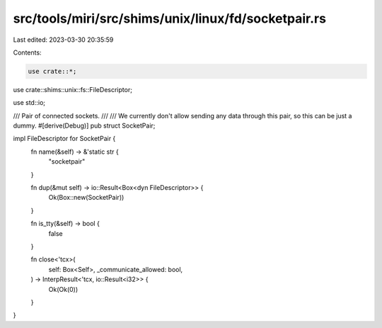 src/tools/miri/src/shims/unix/linux/fd/socketpair.rs
====================================================

Last edited: 2023-03-30 20:35:59

Contents:

.. code-block:: rs

    use crate::*;

use crate::shims::unix::fs::FileDescriptor;

use std::io;

/// Pair of connected sockets.
///
/// We currently don't allow sending any data through this pair, so this can be just a dummy.
#[derive(Debug)]
pub struct SocketPair;

impl FileDescriptor for SocketPair {
    fn name(&self) -> &'static str {
        "socketpair"
    }

    fn dup(&mut self) -> io::Result<Box<dyn FileDescriptor>> {
        Ok(Box::new(SocketPair))
    }

    fn is_tty(&self) -> bool {
        false
    }

    fn close<'tcx>(
        self: Box<Self>,
        _communicate_allowed: bool,
    ) -> InterpResult<'tcx, io::Result<i32>> {
        Ok(Ok(0))
    }
}


